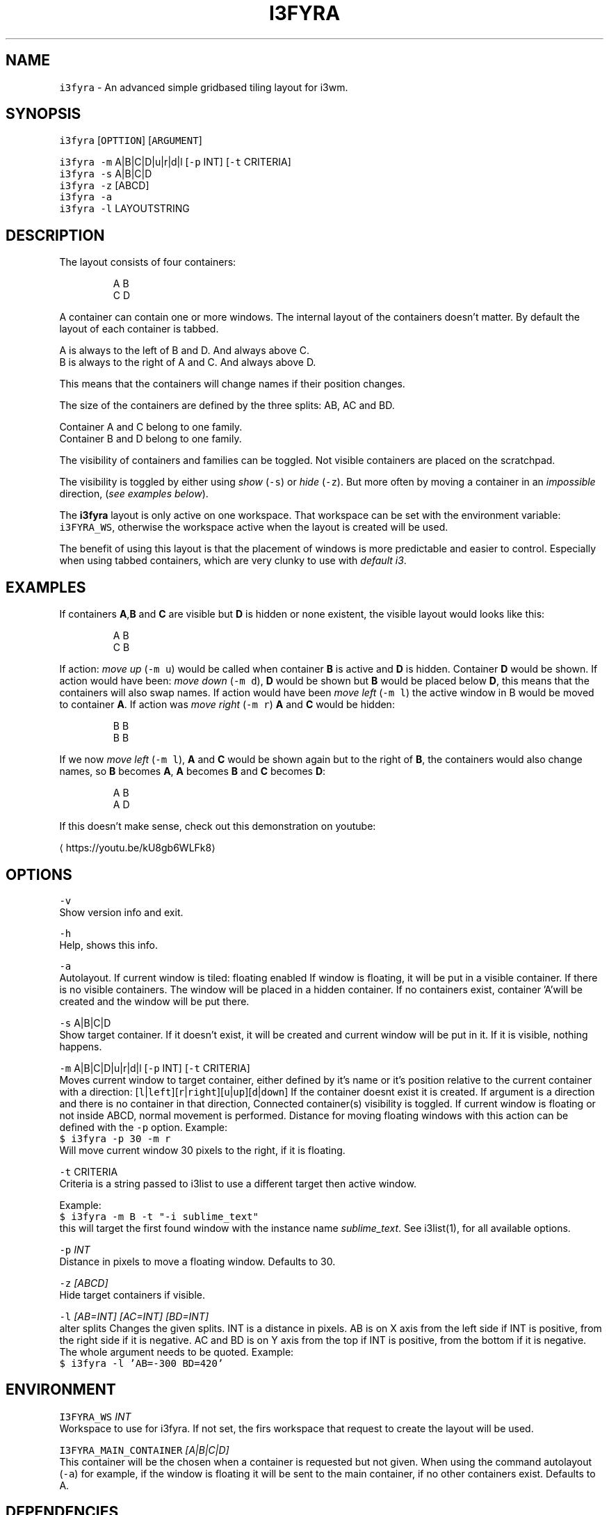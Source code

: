 .TH I3FYRA 1 2018\-06\-30 Linux "User Manuals"
.SH NAME
.PP
\fB\fCi3fyra\fR \- An advanced simple gridbased tiling layout for i3wm.

.SH SYNOPSIS
.PP
\fB\fCi3fyra\fR [\fB\fCOPTTION\fR] [\fB\fCARGUMENT\fR]

.PP
\fB\fCi3fyra\fR \fB\fC\-m\fR A|B|C|D|u|r|d|l [\fB\fC\-p\fR INT] [\fB\fC\-t\fR CRITERIA]
.br
\fB\fCi3fyra\fR \fB\fC\-s\fR A|B|C|D
.br
\fB\fCi3fyra\fR \fB\fC\-z\fR [ABCD]
.br
\fB\fCi3fyra\fR \fB\fC\-a\fR
.br
\fB\fCi3fyra\fR \fB\fC\-l\fR LAYOUTSTRING

.SH DESCRIPTION
.PP
The layout consists of four containers:

.PP
.RS

.nf
  A B
  C D

.fi
.RE

.PP
A container can contain one or more windows.
The internal layout of the containers doesn't matter.
By default the layout of each container is tabbed.

.PP
A is always to the left of B and D. And always above C.
.br
B is always to the right of A and C. And always above D.

.PP
This means that the containers will change names if
their position changes.

.PP
The size of the containers are defined by the three splits:
AB, AC and BD.

.PP
Container A and C belong to one family.
.br
Container B and D belong to one family.

.PP
The visibility of containers and families can be toggled.
Not visible containers are placed on the scratchpad.

.PP
The visibility is toggled by either using \fIshow\fP (\fB\fC\-s\fR) or
\fIhide\fP (\fB\fC\-z\fR). But more often by moving a container in an
\fIimpossible\fP direction, (\fIsee examples below\fP).

.PP
The \fBi3fyra\fP layout is only active on one workspace.
That workspace can be set with the environment variable:
\fB\fCi3FYRA\_WS\fR, otherwise the workspace active when the layout
is created will be used.

.PP
The benefit of using this layout is that the placement of windows
is more predictable and easier to control. Especially when using
tabbed containers, which are very clunky to use with \fIdefault
i3\fP\&.

.SH EXAMPLES
.PP
If containers \fBA\fP,\fBB\fP and \fBC\fP are visible
but \fBD\fP is hidden or none existent, the visible
layout would looks like this:

.PP
.RS

.nf
  A B
  C B

.fi
.RE

.PP
If action: \fImove up\fP (\fB\fC\-m u\fR) would be called when
container \fBB\fP is active and \fBD\fP is hidden.
Container \fBD\fP would be shown. If action would have
been: \fImove down\fP (\fB\fC\-m d\fR), \fBD\fP would be shown
but \fBB\fP would be placed below \fBD\fP, this means
that the containers will also swap names. If action
would have been \fImove left\fP (\fB\fC\-m l\fR) the active window
in B would be moved to container \fBA\fP\&. If action was
\fImove right\fP (\fB\fC\-m r\fR) \fBA\fP and \fBC\fP would be hidden:

.PP
.RS

.nf
  B B
  B B

.fi
.RE

.PP
If we now \fImove left\fP (\fB\fC\-m l\fR), \fBA\fP and \fBC\fP would
be shown again but to the right of \fBB\fP, the containers
would also change names, so \fBB\fP becomes \fBA\fP, \fBA\fP
becomes \fBB\fP and \fBC\fP becomes \fBD\fP:

.PP
.RS

.nf
  A B
  A D

.fi
.RE

.PP
If this doesn't make sense, check out this demonstration
on youtube:
.br

\[la]https://youtu.be/kU8gb6WLFk8\[ra]

.SH OPTIONS
.PP
\fB\fC\-v\fR
.br
Show version info and exit.

.PP
\fB\fC\-h\fR
.br
Help, shows this info.

.PP
\fB\fC\-a\fR
.br
Autolayout. If current window is tiled: floating
enabled If window is floating, it will be put in
a visible container. If there is no visible
containers. The window will be placed in a
hidden container. If no containers exist,
container 'A'will be created and
the window will be put there.

.PP
\fB\fC\-s\fR A|B|C|D
.br
Show target container. If it doesn't exist, it
will be created and current window will be put
in it. If it is visible, nothing happens.

.PP
\fB\fC\-m\fR A|B|C|D|u|r|d|l [\fB\fC\-p\fR INT] [\fB\fC\-t\fR CRITERIA]
.br
Moves current window to target container, either
defined by it's name or it's position relative
to the current container with a direction:
[\fB\fCl\fR|\fB\fCleft\fR][\fB\fCr\fR|\fB\fCright\fR][\fB\fCu\fR|\fB\fCup\fR][\fB\fCd\fR|\fB\fCdown\fR]
If the container doesnt exist it is created.
If argument is a direction and there is no
container in that direction, Connected
container(s) visibility is toggled. If current
window is floating or not inside ABCD, normal
movement is performed. Distance for moving
floating windows with this action can be defined
with the \fB\fC\-p\fR option. Example:
.br
\fB\fC$ i3fyra \-p 30 \-m r\fR
.br
Will move current window 30 pixels to the right,
if it is floating.

.PP
\fB\fC\-t\fR CRITERIA
.br
Criteria is a string passed to i3list to use a
different target then active window.

.PP
Example:
.br
\fB\fC$ i3fyra \-m B \-t "\-i sublime\_text"\fR
.br
this will target the first found window with the
instance name \fIsublime\_text\fP\&. See i3list(1), for
all available options.

.PP
\fB\fC\-p\fR \fIINT\fP
.br
Distance in pixels to move a floating window.
Defaults to 30.

.PP
\fB\fC\-z\fR \fI[ABCD]\fP
.br
Hide target containers if visible.

.PP
\fB\fC\-l\fR \fI[AB=INT] [AC=INT] [BD=INT]\fP
.br
alter splits Changes the given splits. INT is a
distance in pixels. AB is on X axis from the
left side if INT is positive, from the right
side if it is negative. AC and BD is on Y axis
from the top if INT is positive, from the bottom
if it is negative. The whole argument needs to
be quoted. Example:
.br
\fB\fC$ i3fyra \-l 'AB=\-300 BD=420'\fR

.SH ENVIRONMENT
.PP
\fB\fCI3FYRA\_WS\fR \fIINT\fP
.br
Workspace to use for i3fyra. If not set, the firs
workspace that request to create the layout will
be used.

.PP
\fB\fCI3FYRA\_MAIN\_CONTAINER\fR \fI[A|B|C|D]\fP
.br
This container will be the chosen when a container
is requested but not given. When using the command
autolayout (\fB\fC\-a\fR) for example, if the window is floating
it will be sent to the main container, if no other
containers exist. Defaults to A.

.SH DEPENDENCIES
.PP
i3wm
.br
i3list
.br
i3gw
.br
i3var
.br
i3viswiz

.SH AUTHOR
.PP
budRich 
\[la]robstenklippa@gmail.com\[ra]

\[la]https://budrich.github.io\[ra]
.br

\[la]https://youtu.be/kU8gb6WLFk8\[ra]

.PP
If you have any issues or stumbe across bugs, please
report them on github:

.PP

\[la]https://github.com/budRich/i3ass/issues\[ra]

.SH SEE ALSO
.PP
i3(1), i3list(1), i3gw(1), i3var(1), i3viswiz(1), i3flip(1)
